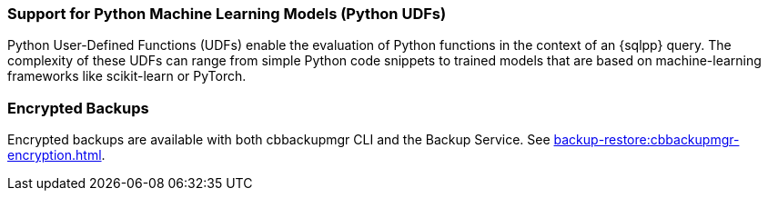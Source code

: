 === Support for Python Machine Learning Models (Python UDFs)

Python User-Defined Functions (UDFs) enable the evaluation of Python functions in the context of an {sqlpp} query.
The complexity of these UDFs can range from simple Python code snippets to trained models that are based on machine-learning frameworks like scikit-learn or PyTorch.

=== Encrypted Backups

Encrypted backups are available with both cbbackupmgr CLI and the Backup Service.
See xref:backup-restore:cbbackupmgr-encryption.adoc[].
